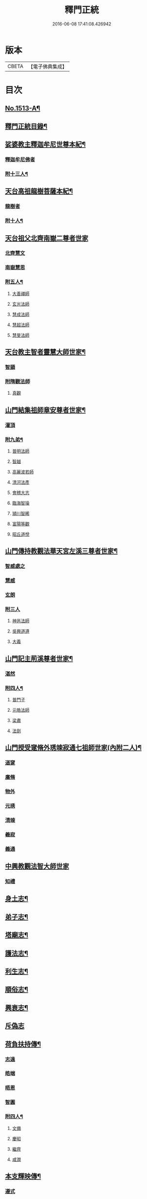 #+TITLE: 釋門正統 
#+DATE: 2016-06-08 17:41:08.426942

* 版本
 |     CBETA|【電子佛典集成】|

* 目次
** [[file:KR6r0018_001.txt::001-0254b1][No.1513-A¶]]
** [[file:KR6r0018_001.txt::001-0254c2][釋門正統目錄¶]]
** [[file:KR6r0018_001.txt::001-0255c16][娑婆教主釋迦牟尼世尊本紀¶]]
*** [[file:KR6r0018_001.txt::001-0256a15][釋迦牟尼佛者]]
*** [[file:KR6r0018_001.txt::001-0260b4][附十三人¶]]
** [[file:KR6r0018_001.txt::001-0261a23][天台高祖龍樹菩薩本紀¶]]
*** [[file:KR6r0018_001.txt::001-0261b4][龍樹者]]
*** [[file:KR6r0018_001.txt::001-0262b9][附十人¶]]
** [[file:KR6r0018_001.txt::001-0262c24][天台祖父北齊南嶽二尊者世家]]
*** [[file:KR6r0018_001.txt::001-0263a7][北齊慧文]]
*** [[file:KR6r0018_001.txt::001-0263b20][南嶽慧思]]
*** [[file:KR6r0018_001.txt::001-0265a7][附五人¶]]
**** [[file:KR6r0018_001.txt::001-0265a7][大善禪師]]
**** [[file:KR6r0018_001.txt::001-0265a19][玄光法師]]
**** [[file:KR6r0018_001.txt::001-0265b11][慧成法師]]
**** [[file:KR6r0018_001.txt::001-0265c11][慧超法師]]
**** [[file:KR6r0018_001.txt::001-0265c20][慧旻法師]]
** [[file:KR6r0018_001.txt::001-0266a5][天台教主智者靈慧大師世家¶]]
*** [[file:KR6r0018_001.txt::001-0266a11][智顗]]
*** [[file:KR6r0018_001.txt::001-0268c24][附隋觀法師]]
**** [[file:KR6r0018_001.txt::001-0269a1][真觀]]
** [[file:KR6r0018_002.txt::002-0269b6][山門結集祖師章安尊者世家¶]]
*** [[file:KR6r0018_002.txt::002-0269b10][灌頂]]
*** [[file:KR6r0018_002.txt::002-0270a24][附九弟¶]]
**** [[file:KR6r0018_002.txt::002-0270a24][普明法師]]
**** [[file:KR6r0018_002.txt::002-0270c1][智越]]
**** [[file:KR6r0018_002.txt::002-0270c9][高麗波若師]]
**** [[file:KR6r0018_002.txt::002-0270c16][清河法彥]]
**** [[file:KR6r0018_002.txt::002-0270c20][會稽大志]]
**** [[file:KR6r0018_002.txt::002-0271a8][臨海智璪]]
**** [[file:KR6r0018_002.txt::002-0271b13][頴川智晞]]
**** [[file:KR6r0018_002.txt::002-0271c15][富陽等觀]]
**** [[file:KR6r0018_002.txt::002-0271c22][昭丘道悅]]
** [[file:KR6r0018_002.txt::002-0272a12][山門傳持教觀法華天宮左溪三尊者世家¶]]
*** [[file:KR6r0018_002.txt::002-0272a17][智威處之]]
*** [[file:KR6r0018_002.txt::002-0272c7][慧威]]
*** [[file:KR6r0018_002.txt::002-0272c12][玄朗]]
*** [[file:KR6r0018_002.txt::002-0273b24][附三人]]
**** [[file:KR6r0018_002.txt::002-0273c1][神邕法師]]
**** [[file:KR6r0018_002.txt::002-0273c21][吳興道遵]]
**** [[file:KR6r0018_002.txt::002-0274b19][大義]]
** [[file:KR6r0018_002.txt::002-0274c3][山門記主荊溪尊者世家¶]]
*** [[file:KR6r0018_002.txt::002-0274c8][湛然]]
*** [[file:KR6r0018_002.txt::002-0276b17][附四人¶]]
**** [[file:KR6r0018_002.txt::002-0276b17][普門子]]
**** [[file:KR6r0018_002.txt::002-0276c15][元皓法師]]
**** [[file:KR6r0018_002.txt::002-0277a15][梁肅]]
**** [[file:KR6r0018_002.txt::002-0277b13][法劍]]
** [[file:KR6r0018_002.txt::002-0277c8][山門授受䆳脩外琇竦寂通七祖師世家(內附二人)¶]]
*** [[file:KR6r0018_002.txt::002-0277c13][道䆳]]
*** [[file:KR6r0018_002.txt::002-0277c23][廣脩]]
*** [[file:KR6r0018_002.txt::002-0278a5][物外]]
*** [[file:KR6r0018_002.txt::002-0278a10][元琇]]
*** [[file:KR6r0018_002.txt::002-0278b17][清竦]]
*** [[file:KR6r0018_002.txt::002-0278b19][羲寂]]
*** [[file:KR6r0018_002.txt::002-0279a7][義通]]
** [[file:KR6r0018_002.txt::002-0279b24][中興教觀法智大師世家]]
*** [[file:KR6r0018_002.txt::002-0279c8][知禮]]
** [[file:KR6r0018_003.txt::003-0282a7][身土志¶]]
** [[file:KR6r0018_003.txt::003-0284a7][弟子志¶]]
** [[file:KR6r0018_003.txt::003-0297a24][塔廟志¶]]
** [[file:KR6r0018_003.txt::003-0299b23][護法志¶]]
** [[file:KR6r0018_004.txt::004-0302b10][利生志¶]]
** [[file:KR6r0018_004.txt::004-0304b15][順俗志¶]]
** [[file:KR6r0018_004.txt::004-0308a24][興衰志¶]]
** [[file:KR6r0018_004.txt::004-0314b24][斥偽志]]
** [[file:KR6r0018_005.txt::005-0316a9][荷負扶持傳¶]]
*** [[file:KR6r0018_005.txt::005-0316a13][志遠]]
*** [[file:KR6r0018_005.txt::005-0316a19][皓端]]
*** [[file:KR6r0018_005.txt::005-0316b12][晤恩]]
*** [[file:KR6r0018_005.txt::005-0316c14][智圓]]
*** [[file:KR6r0018_005.txt::005-0318c10][附四人¶]]
**** [[file:KR6r0018_005.txt::005-0318c10][文備]]
**** [[file:KR6r0018_005.txt::005-0319a8][慶昭]]
**** [[file:KR6r0018_005.txt::005-0319b18][繼齊]]
**** [[file:KR6r0018_005.txt::005-0319c1][咸潤]]
** [[file:KR6r0018_005.txt::005-0319c14][本支輝映傳¶]]
*** [[file:KR6r0018_005.txt::005-0319c21][遵式]]
*** [[file:KR6r0018_005.txt::005-0321c21][附五人¶]]
**** [[file:KR6r0018_005.txt::005-0321c21][思悟]]
**** [[file:KR6r0018_005.txt::005-0322a8][慧辨]]
**** [[file:KR6r0018_005.txt::005-0322b21][元淨]]
**** [[file:KR6r0018_005.txt::005-0323b10][從雅]]
**** [[file:KR6r0018_005.txt::005-0323b17][若愚]]
** [[file:KR6r0018_005.txt::005-0323c8][扣擊宗途傳¶]]
*** [[file:KR6r0018_005.txt::005-0323c13][仁嶽]]
*** [[file:KR6r0018_005.txt::005-0324b12][從義]]
*** [[file:KR6r0018_005.txt::005-0326a24][附二人]]
**** [[file:KR6r0018_005.txt::005-0326b1][靈照]]
**** [[file:KR6r0018_005.txt::005-0326c3][可久]]
** [[file:KR6r0018_006.txt::006-0327a3][中興第一世八傳¶]]
*** [[file:KR6r0018_006.txt::006-0327a3][則全]]
*** [[file:KR6r0018_006.txt::006-0327a16][崇矩]]
*** [[file:KR6r0018_006.txt::006-0327b23][慧才]]
*** [[file:KR6r0018_006.txt::006-0328a4][本如]]
*** [[file:KR6r0018_006.txt::006-0328b5][有(真宗改梵)臻]]
*** [[file:KR6r0018_006.txt::006-0328c9][慧舟]]
*** [[file:KR6r0018_006.txt::006-0329a3][含瑩]]
*** [[file:KR6r0018_006.txt::006-0329a10][文璨]]
*** [[file:KR6r0018_006.txt::006-0329a22][因]]
** [[file:KR6r0018_006.txt::006-0330a4][中興第二世十傳¶]]
*** [[file:KR6r0018_006.txt::006-0330a4][從諫]]
*** [[file:KR6r0018_006.txt::006-0330b14][覃異]]
*** [[file:KR6r0018_006.txt::006-0330c1][溫其]]
*** [[file:KR6r0018_006.txt::006-0330c10][若水]]
*** [[file:KR6r0018_006.txt::006-0330c17][希最]]
*** [[file:KR6r0018_006.txt::006-0331a23][繼忠]]
*** [[file:KR6r0018_006.txt::006-0331c12][惟湛]]
*** [[file:KR6r0018_006.txt::006-0332a7][處謙]]
*** [[file:KR6r0018_006.txt::006-0332b21][處咸]]
*** [[file:KR6r0018_006.txt::006-0332c21][有嚴]]
** [[file:KR6r0018_006.txt::006-0333b9][中興第三世十三傳¶]]
*** [[file:KR6r0018_006.txt::006-0333b9][中立]]
*** [[file:KR6r0018_006.txt::006-0334a22][梵光]]
*** [[file:KR6r0018_006.txt::006-0334c9][思恭]]
*** [[file:KR6r0018_006.txt::006-0334c19][淨果]]
*** [[file:KR6r0018_006.txt::006-0334c24][擇瑛]]
*** [[file:KR6r0018_006.txt::006-0335a20][淨梵]]
*** [[file:KR6r0018_006.txt::006-0335b24][蘊慈]]
*** [[file:KR6r0018_006.txt::006-0335c10][宗敏]]
*** [[file:KR6r0018_006.txt::006-0336a1][擇卿]]
*** [[file:KR6r0018_006.txt::006-0336a10][齊璧]]
*** [[file:KR6r0018_006.txt::006-0336c9][應如]]
*** [[file:KR6r0018_006.txt::006-0337a6][蘊齊]]
*** [[file:KR6r0018_006.txt::006-0337a23][仲閔]]
** [[file:KR6r0018_007.txt::007-0337b19][中興第四世十五傳¶]]
*** [[file:KR6r0018_007.txt::007-0337b19][法鄰]]
*** [[file:KR6r0018_007.txt::007-0337c15][覺先]]
*** [[file:KR6r0018_007.txt::007-0338a2][宗肇]]
*** [[file:KR6r0018_007.txt::007-0338a22][道琛]]
*** [[file:KR6r0018_007.txt::007-0338c7][智僊]]
*** [[file:KR6r0018_007.txt::007-0339a2][了然]]
*** [[file:KR6r0018_007.txt::007-0339b10][如湛]]
*** [[file:KR6r0018_007.txt::007-0339c3][法久]]
*** [[file:KR6r0018_007.txt::007-0340a1][神煥]]
*** [[file:KR6r0018_007.txt::007-0340b3][思梵]]
*** [[file:KR6r0018_007.txt::007-0340b21][中皎]]
*** [[file:KR6r0018_007.txt::007-0340c5][有明]]
*** [[file:KR6r0018_007.txt::007-0341a12][可觀]]
*** [[file:KR6r0018_007.txt::007-0341c13][晁說之]]
*** [[file:KR6r0018_007.txt::007-0342a5][陳瓘]]
** [[file:KR6r0018_007.txt::007-0342b23][中興第五世五傳¶]]
*** [[file:KR6r0018_007.txt::007-0342b23][圓智]]
*** [[file:KR6r0018_007.txt::007-0343b14][智連]]
*** [[file:KR6r0018_007.txt::007-0343c10][與咸]]
*** [[file:KR6r0018_007.txt::007-0344a8][慧詢]]
*** [[file:KR6r0018_007.txt::007-0344b15][善榮]]
*** [[file:KR6r0018_007.txt::007-0344b24][景咨]]
*** [[file:KR6r0018_007.txt::007-0344c5][宗印]]
** [[file:KR6r0018_007.txt::007-0345b16][中興第六世二傳¶]]
*** [[file:KR6r0018_007.txt::007-0345b16][若訥]]
*** [[file:KR6r0018_007.txt::007-0346a17][端信]]
*** [[file:KR6r0018_007.txt::007-0346b4][(七世)慧明]]
** [[file:KR6r0018_007.txt::007-0346b17][護法內傳¶]]
*** [[file:KR6r0018_007.txt::007-0346b23][法誠]]
*** [[file:KR6r0018_007.txt::007-0346c5][法嚮]]
*** [[file:KR6r0018_007.txt::007-0346c10][恒景]]
*** [[file:KR6r0018_007.txt::007-0346c16][飛錫]]
*** [[file:KR6r0018_007.txt::007-0346c23][楚金]]
*** [[file:KR6r0018_007.txt::007-0347a17][智琰]]
*** [[file:KR6r0018_007.txt::007-0347a23][行滿]]
*** [[file:KR6r0018_007.txt::007-0347b6][王安石]]
*** [[file:KR6r0018_007.txt::007-0347c7][子昉]]
*** [[file:KR6r0018_007.txt::007-0347c17][楊傑]]
*** [[file:KR6r0018_007.txt::007-0348b3][能]]
*** [[file:KR6r0018_007.txt::007-0348b16][思淨]]
*** [[file:KR6r0018_007.txt::007-0348c8][元頴]]
*** [[file:KR6r0018_007.txt::007-0349a3][鐘離松]]
*** [[file:KR6r0018_007.txt::007-0349a13][江公望]]
*** [[file:KR6r0018_007.txt::007-0349a21][吳克巳]]
** [[file:KR6r0018_008.txt::008-0349c4][護法外傳¶]]
*** [[file:KR6r0018_008.txt::008-0349c9][曇鸞]]
*** [[file:KR6r0018_008.txt::008-0349c21][劉虬]]
*** [[file:KR6r0018_008.txt::008-0350a12][傅翕]]
*** [[file:KR6r0018_008.txt::008-0351a6][僧稠]]
*** [[file:KR6r0018_008.txt::008-0351b6][抱玉]]
*** [[file:KR6r0018_008.txt::008-0351c20][皎然]]
*** [[file:KR6r0018_008.txt::008-0352a16][延壽]]
*** [[file:KR6r0018_008.txt::008-0353a1][贊寧]]
*** [[file:KR6r0018_008.txt::008-0353b17][戒珠]]
*** [[file:KR6r0018_008.txt::008-0353b24][法端]]
*** [[file:KR6r0018_008.txt::008-0353c12][義天]]
*** [[file:KR6r0018_008.txt::008-0354b13][永道(朝省旌其護法剳改法道)]]
*** [[file:KR6r0018_008.txt::008-0355b16][子光]]
*** [[file:KR6r0018_008.txt::008-0355b24][葉適]]
** [[file:KR6r0018_008.txt::008-0356b8][禪宗相涉載記¶]]
*** [[file:KR6r0018_008.txt::008-0356b16][菩提達磨]]
*** [[file:KR6r0018_008.txt::008-0356c13][慧可(神光)]]
*** [[file:KR6r0018_008.txt::008-0357a1][慧能]]
*** [[file:KR6r0018_008.txt::008-0357a21][懷海]]
*** [[file:KR6r0018_008.txt::008-0357b20][玄覺]]
** [[file:KR6r0018_008.txt::008-0358a19][賢首相涉載記¶]]
*** [[file:KR6r0018_008.txt::008-0358b1][法順]]
*** [[file:KR6r0018_008.txt::008-0358b17][法藏]]
*** [[file:KR6r0018_008.txt::008-0358c2][澄觀]]
*** [[file:KR6r0018_008.txt::008-0359a5][宗密]]
*** [[file:KR6r0018_008.txt::008-0359b13][子璿]]
*** [[file:KR6r0018_008.txt::008-0359c12][淨源]]
*** [[file:KR6r0018_008.txt::008-0360a2][義和]]
** [[file:KR6r0018_008.txt::008-0360a10][慈恩相涉載記¶]]
*** [[file:KR6r0018_008.txt::008-0360a15][玄弉]]
*** [[file:KR6r0018_008.txt::008-0361a6][基]]
** [[file:KR6r0018_008.txt::008-0361b10][律宗相關載記¶]]
*** [[file:KR6r0018_008.txt::008-0361b14][道宣]]
*** [[file:KR6r0018_008.txt::008-0362b23][元照]]
** [[file:KR6r0018_008.txt::008-0363a11][密教思復載記¶]]
*** [[file:KR6r0018_008.txt::008-0363a17][金剛智]]
*** [[file:KR6r0018_008.txt::008-0363b4][不空]]
*** [[file:KR6r0018_008.txt::008-0364a23][無畏]]
*** [[file:KR6r0018_008.txt::008-0364b17][一行]]
*** [[file:KR6r0018_008.txt::008-0365b5][(附南嶽下)慧命]]
*** [[file:KR6r0018_008.txt::008-0365b20][慧耀]]
*** [[file:KR6r0018_008.txt::008-0365c1][(九第後)法素]]

* 卷
[[file:KR6r0018_001.txt][釋門正統 1]]
[[file:KR6r0018_002.txt][釋門正統 2]]
[[file:KR6r0018_003.txt][釋門正統 3]]
[[file:KR6r0018_004.txt][釋門正統 4]]
[[file:KR6r0018_005.txt][釋門正統 5]]
[[file:KR6r0018_006.txt][釋門正統 6]]
[[file:KR6r0018_007.txt][釋門正統 7]]
[[file:KR6r0018_008.txt][釋門正統 8]]

